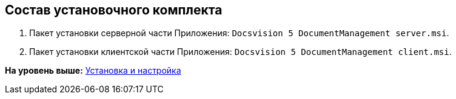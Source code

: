 [[ariaid-title1]]
== Состав установочного комплекта

. Пакет установки серверной части Приложения: [.ph .filepath]`Docsvision 5 DocumentManagement server.msi`.
. Пакет установки клиентской части Приложения: [.ph .filepath]`Docsvision 5 DocumentManagement client.msi`.

*На уровень выше:* xref:../topics/Install_and_configuration.adoc[Установка и настройка]
